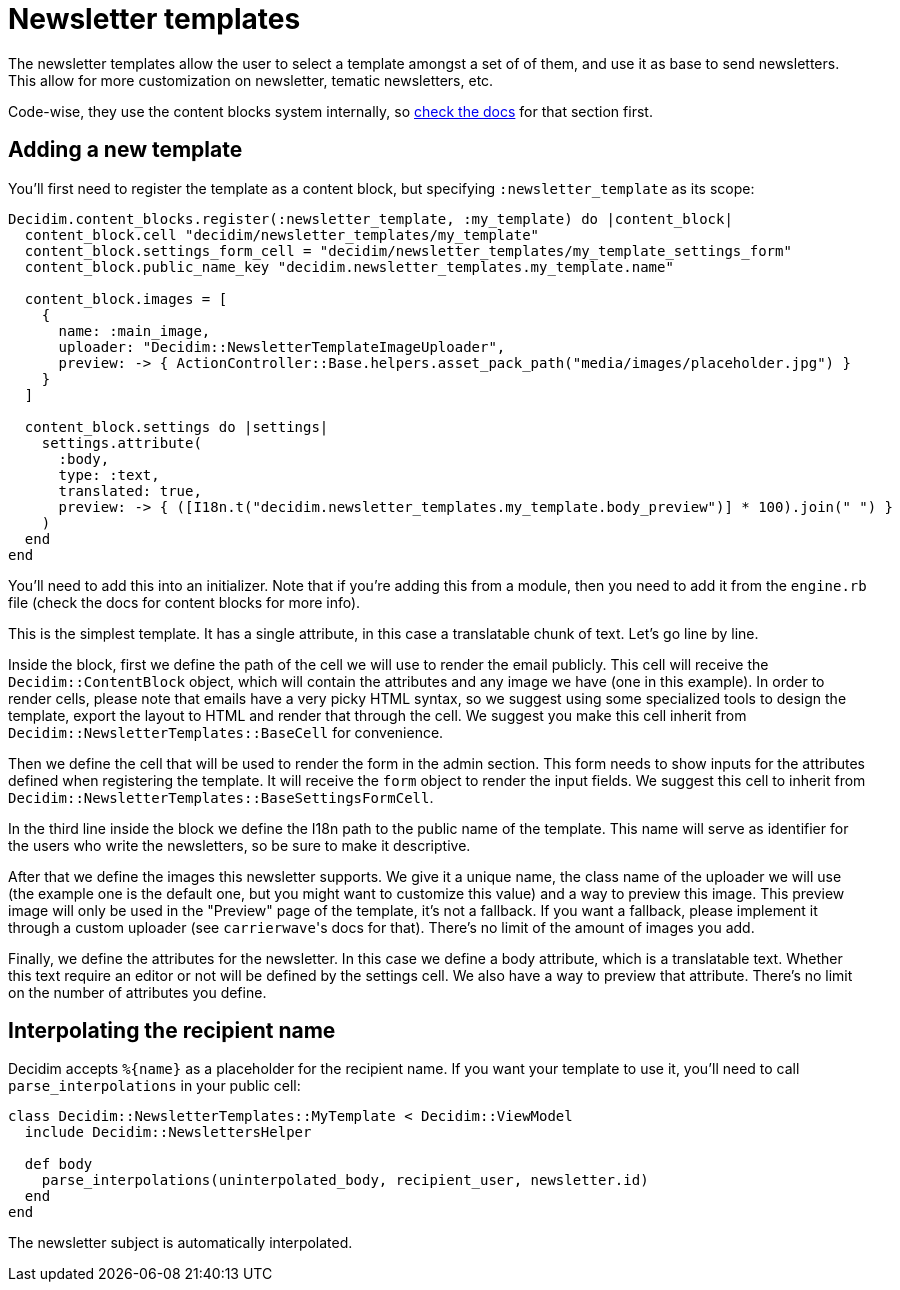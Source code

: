= Newsletter templates

The newsletter templates allow the user to select a template amongst a set of of them, and use it as base to send newsletters. This allow for more customization on newsletter, tematic newsletters, etc.

Code-wise, they use the content blocks system internally, so xref:develop:content_blocks.adoc[check the docs] for that section first.

== Adding a new template

You'll first need to register the template as a content block, but specifying `:newsletter_template` as its scope:

[source,ruby]
----
Decidim.content_blocks.register(:newsletter_template, :my_template) do |content_block|
  content_block.cell "decidim/newsletter_templates/my_template"
  content_block.settings_form_cell = "decidim/newsletter_templates/my_template_settings_form"
  content_block.public_name_key "decidim.newsletter_templates.my_template.name"

  content_block.images = [
    {
      name: :main_image,
      uploader: "Decidim::NewsletterTemplateImageUploader",
      preview: -> { ActionController::Base.helpers.asset_pack_path("media/images/placeholder.jpg") }
    }
  ]

  content_block.settings do |settings|
    settings.attribute(
      :body,
      type: :text,
      translated: true,
      preview: -> { ([I18n.t("decidim.newsletter_templates.my_template.body_preview")] * 100).join(" ") }
    )
  end
end
----

You'll need to add this into an initializer. Note that if you're adding this from a module, then you need to add it from the `engine.rb` file (check the docs for content blocks for more info).

This is the simplest template. It has a single attribute, in this case a translatable chunk of text. Let's go line by line.

Inside the block, first we define the path of the cell we will use to render the email publicly. This cell will receive the `Decidim::ContentBlock` object, which will contain the attributes and any image we have (one in this example). In order to render cells, please note that emails have a very picky HTML syntax, so we suggest using some specialized tools to design the template, export the layout to HTML and render that through the cell. We suggest you make this cell inherit from `Decidim::NewsletterTemplates::BaseCell` for convenience.

Then we define the cell that will be used to render the form in the admin section. This form needs to show inputs for the attributes defined when registering the template. It will receive the `form` object to render the input fields. We suggest this cell to inherit from `Decidim::NewsletterTemplates::BaseSettingsFormCell`.

In the third line inside the block we define the I18n path to the public name of the template. This name will serve as identifier for the users who write the newsletters, so be sure to make it descriptive.

After that we define the images this newsletter supports. We give it a unique name, the class name of the uploader we will use (the example one is the default one, but you might want to customize this value) and a way to preview this image. This preview image will only be used in the "Preview" page of the template, it's not a fallback. If you want a fallback, please implement it through a custom uploader (see ``carrierwave``'s docs for that). There's no limit of the amount of images you add.

Finally, we define the attributes for the newsletter. In this case we define a body attribute, which is a translatable text. Whether this text require an editor or not will be defined by the settings cell. We also have a way to preview that attribute. There's no limit on the number of attributes you define.

== Interpolating the recipient name

Decidim accepts `+%{name}+` as a placeholder for the recipient name. If you want your template to use it, you'll need to call `parse_interpolations` in your public cell:

[source,ruby]
----
class Decidim::NewsletterTemplates::MyTemplate < Decidim::ViewModel
  include Decidim::NewslettersHelper

  def body
    parse_interpolations(uninterpolated_body, recipient_user, newsletter.id)
  end
end
----

The newsletter subject is automatically interpolated.
